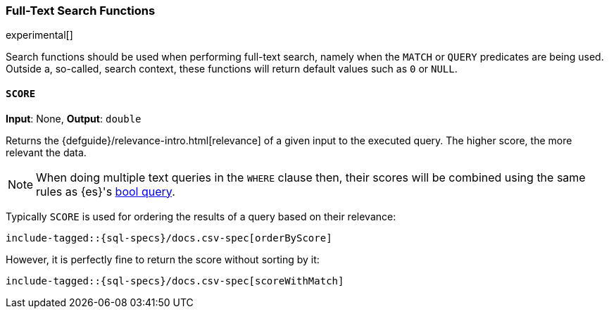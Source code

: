 [role="xpack"]
[testenv="basic"]
[[sql-functions-search]]
=== Full-Text Search Functions

experimental[]

Search functions should be used when performing full-text search, namely
when the `MATCH` or `QUERY` predicates are being used.
Outside a, so-called, search context, these functions will return default values
such as `0` or `NULL`.

[[sql-functions-search-score]]
==== `SCORE`

*Input*: None, *Output*: `double`

Returns the {defguide}/relevance-intro.html[relevance] of a given input to the executed query. 
The higher score, the more relevant the data.

NOTE: When doing multiple text queries in the `WHERE` clause then, their scores will be
combined using the same rules as {es}'s
<<query-dsl-bool-query,bool query>>. 

Typically `SCORE` is used for ordering the results of a query based on their relevance:

["source","sql",subs="attributes,callouts,macros"]
----
include-tagged::{sql-specs}/docs.csv-spec[orderByScore]
----

However, it is perfectly fine to return the score without sorting by it:

["source","sql",subs="attributes,callouts,macros"]
----
include-tagged::{sql-specs}/docs.csv-spec[scoreWithMatch]
----

